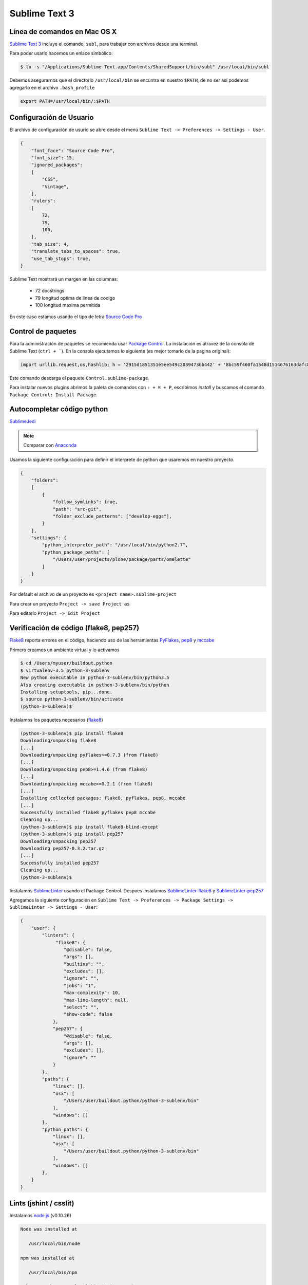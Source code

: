 Sublime Text 3
==============

Línea de comandos en Mac OS X
-----------------------------

`Sublime Text 3 <https://www.sublimetext.com/3>`_ incluye el comando, ``subl``, para trabajar con archivos desde una terminal.

Para poder usarlo hacemos un enlace simbólico:

.. code-block:: bash

   $ ln -s "/Applications/Sublime Text.app/Contents/SharedSupport/bin/subl" /usr/local/bin/subl

Debemos asegurarnos que el directorio ``/usr/local/bin`` se encuntra en nuestro ``$PATH``, de no ser así podemos agregarlo en el archivo ``.bash_profile``

.. code-block:: console

   export PATH=/usr/local/bin/:$PATH

.. seealso::
    `OS X Command Line - Sublime Text 3 Documentation <http://www.sublimetext.com/docs/3/osx_command_line.html>`_

Configuración de Usuario
------------------------

El archivo de configuración de usurio se abre desde el menú ``Sublime Text -> Preferences -> Settings - User``.

.. code-block:: json

    {
        "font_face": "Source Code Pro",
        "font_size": 15,
        "ignored_packages":
        [
            "CSS",
            "Vintage",
        ],
        "rulers":
        [
            72,
            79,
            100,
        ],
        "tab_size": 4,
        "translate_tabs_to_spaces": true,
        "use_tab_stops": true,
    }


Sublime Text mostrará un margen en las columnas:

    -  72 docstrings
    -  79 longitud optima de linea de codigo
    - 100 longitud maxima permitida

En este caso estamos usando el tipo de letra `Source Code Pro <https://github.com/adobe-fonts/source-code-pro>`_

Control de paquetes
-------------------

Para la administración de paquetes se recomienda usar `Package Control <https://sublime.wbond.net/installation>`_. La instalación es atravez de la consola de Sublime Text (``ctrl + ```). En la consola ejecutamos lo siguiente (es mejor tomarlo de la pagina original):

.. code-block:: console

   import urllib.request,os,hashlib; h = '2915d1851351e5ee549c20394736b442' + '8bc59f460fa1548d1514676163dafc88'; pf = 'Package Control.sublime-package'; ipp = sublime.installed_packages_path(); urllib.request.install_opener( urllib.request.build_opener( urllib.request.ProxyHandler()) ); by = urllib.request.urlopen( 'http://packagecontrol.io/' + pf.replace(' ', '%20')).read(); dh = hashlib.sha256(by).hexdigest(); print('Error validating download (got %s instead of %s), please try manual install' % (dh, h)) if dh != h else open(os.path.join( ipp, pf), 'wb' ).write(by)

Este comando descarga el paquete ``Control.sublime-package``.

Para instalar nuevos plugins abrimos la paleta de comandos con ``⇧ + ⌘ + P``, escribimos *install* y buscamos el comando ``Package Control: Install Package``.

Autocompletar código python
---------------------------

`SublimeJedi <https://github.com/srusskih/SublimeJEDI>`_

.. note::

    Comparar con `Anaconda <http://damnwidget.github.io/anaconda/#>`_

Usamos la siguiente configuración para definir el interprete de python que usaremos en nuestro proyecto.

.. code-block:: json

    {
        "folders":
        [
            {
                "follow_symlinks": true,
                "path": "src-git",
                "folder_exclude_patterns": ["develop-eggs"],
            }
        ],
        "settings": {
            "python_interpreter_path": "/usr/local/bin/python2.7",
            "python_package_paths": [
                "/Users/user/projects/plone/package/parts/omelette"
            ]
        }
    }

Por default el archivo de un proyecto es ``<project name>.sublime-project``

Para crear un proyecto ``Project -> save Project as``

Para editarlo ``Project -> Edit Project``


Verificación de código (flake8, pep257)
---------------------------------------

`Flake8 <https://pypi.python.org/pypi/flake8>`_ reporta errores en el código,
haciendo uso de las herramientas `PyFlakes <https://pypi.python.org/pypi/pyflakes>`_, `pep8 <https://pypi.python.org/pypi/pep8>`_ y `mccabe <https://pypi.python.org/pypi/mccabe>`_

Primero creamos un ambiente virtual y lo activamos

.. code-block:: console

    $ cd /Users/myuser/buildout.python
    $ virtualenv-3.5 python-3-sublenv
    New python executable in python-3-sublenv/bin/python3.5
    Also creating executable in python-3-sublenv/bin/python
    Installing setuptools, pip...done.
    $ source python-3-sublenv/bin/activate
    (python-3-sublenv)$

Instalamos los paquetes necesarios (`flake8 <https://pypi.python.org/pypi/flake8>`_)

.. code-block:: console

    (python-3-sublenv)$ pip install flake8
    Downloading/unpacking flake8
    [...]
    Downloading/unpacking pyflakes>=0.7.3 (from flake8)
    [...]
    Downloading/unpacking pep8>=1.4.6 (from flake8)
    [...]
    Downloading/unpacking mccabe>=0.2.1 (from flake8)
    [...]
    Installing collected packages: flake8, pyflakes, pep8, mccabe
    [...]
    Successfully installed flake8 pyflakes pep8 mccabe
    Cleaning up...
    (python-3-sublenv)$ pip install flake8-blind-except
    (python-3-sublenv)$ pip install pep257
    Downloading/unpacking pep257
    Downloading pep257-0.3.2.tar.gz
    [...]
    Successfully installed pep257
    Cleaning up...
    (python-3-sublenv)$

Instalamos `SublimeLinter <http://sublimelinter.readthedocs.org/en/latest/>`_ usando el Package Control. Despues instalamos `SublimeLinter-flake8 <https://github.com/SublimeLinter/SublimeLinter-flake8>`_ y `SublimeLinter-pep257 <https://github.com/SublimeLinter/SublimeLinter-pep257>`_

Agregamos la siguiente configuración en ``Sublime Text -> Preferences -> Package Settings -> SublimeLinter -> Settings - User``:

.. code-block:: json

    {
        "user": {
            "linters": {
                 "flake8": {
                    "@disable": false,
                    "args": [],
                    "builtins": "",
                    "excludes": [],
                    "ignore": "",
                    "jobs": "1",
                    "max-complexity": 10,
                    "max-line-length": null,
                    "select": "",
                    "show-code": false
                },
                "pep257": {
                    "@disable": false,
                    "args": [],
                    "excludes": [],
                    "ignore": ""
                }
            },
            "paths": {
                "linux": [],
                "osx": [
                    "/Users/user/buildout.python/python-3-sublenv/bin"
                ],
                "windows": []
            },
            "python_paths": {
                "linux": [],
                "osx": [
                    "/Users/user/buildout.python/python-3-sublenv/bin"
                ],
                "windows": []
            },
        }
    }

Lints (jshint / csslit)
-----------------------

Instalamos `node.js <http://nodejs.org/>`_ (v0.10.26)

.. code-block:: console

    Node was installed at

       /usr/local/bin/node

    npm was installed at

       /usr/local/bin/npm

    Make sure that /usr/local/bin is in your $PATH.

Instalamos `jshint <http://www.jshint.com/>`_ y `csslint <http://csslint.net/>`_

.. code-block:: console

    $ sudo npm install -g jshint
    $ sudo npm install -g csslint

En sublimetext instalamos `sublimelinter-jshint <https://github.com/SublimeLinter/SublimeLinter-jshint>`_ y `sublimelinter-csslint <https://github.com/SublimeLinter/SublimeLinter-csslint>`_.

Agregamos la siguiente configuración en *Preferences -> Package Settings -> SublimeLinter -> Settings - User*:

.. code-block:: json

    {
        "user": {
            "linters": {
                "csslint": {
                    "@disable": false,
                    "args": [],
                    "errors": "",
                    "excludes": [],
                    "ignore": "",
                    "warnings": ""
                },
                "jshint": {
                    "@disable": false,
                    "args": [],
                    "excludes": []
                },
            },
            "paths": {
                "osx": [
                    "/usr/local/bin"
                ],
            },
        }
    }


Manejo de espacios
------------------

Para eliminart espacios en blanco al final de una linea o en lineas vacias usamos `TrailingSpaces <https://github.com/SublimeText/TrailingSpaces>`_

La siguiente configuración nos permite eliminar los espacios en blanco al momento se salvar un archivo, pero solo en lineas de codigo que hemos modificado.

El archivo a modificar es *Preferences -> Package Settings -> Trailing Spaces -> Settings User*

.. code-block:: json

    {
        "trailing_spaces_modified_lines_only": true,
        "trailing_spaces_trim_on_save": true,
    }


EditorConfig
------------

`EditorConfig <https://github.com/sindresorhus/editorconfig-sublime>`_ ayuda a mantener estilos de codigo consistentes entre distintos editores.


GitGutter
---------

`GitGutter <https://github.com/jisaacks/GitGutter>`_ muestra un icono en el area de "gutter"
indicando si la linea ha sido insertada, modificada o borrada.


ST3 snippet para insertar un breakpoint
-----------------------------------------

Para poder poner un break point con solo escribir pdb y completar con tab,
debemos poner la siguiente configuración en:
"~/Library/Application Support/Sublime Text 3/Packages/User/pdb.sublime-snippet".
o en *Tools -> New Snippet ...*

.. code-block:: xml

    <snippet>
        <content><![CDATA[import pdb; pdb.set_trace()]]></content>
        <tabTrigger>pdb</tabTrigger>
        <scope>source.python</scope>
        <description>pdb debug tool</description>
    </snippet>


Debug de Sesión
---------------
`PDBSublimeTextSupport <https://pypi.python.org/pypi/PdbSublimeTextSupport>`_

.. code-block:: console

    (projectenv)$ pip install PDBSublimeTextSupport


Iluminación de archivos buildout.cfg
------------------------------------

Usamos los paquetes de TextMate modificados por Martin Aspeli.
Copiamos el directorio `Buildout <https://github.com/optilude/SublimeTextMisc/tree/master/Packages>`_  en ``Sublime Text -> Preferences -> Brows Pakages ...``


Theme
-----

`Soda Theme <http://buymeasoda.github.io/soda-theme/>`_

Abrimios el archivo de preferencias globales de Sublime Text 3 (Sublime Text -> Preferences -> Settings - User)

.. code-block:: json

    {
        "soda_classic_tabs": true,
        "theme": "Soda Dark 3.sublime-theme",
    }



* Descargar `colour-schemes.zip <http://buymeasoda.github.com/soda-theme/extras/colour-schemes.zip>`_.
* Descomprimir y mover los archivos **tmttheme** en el folder Pakages/User.
* Abilitar el esquema de colores via:

*Preferences -> Color Scheme -> User -> Monokai Soda*


Color Scheme (opcional)
-----------------------

`Monokai Extended <https://github.com/jonschlinkert/sublime-monokai-extended>`_

*Preferences -> Color Scheme -> Monokai Extended -> Monokai Extended*


OmniMarkupPreviewer
-------------------

Plugin para mostrar rst files en el navegador.

.. sourcecode:: sh

    ⌘ + ⌥ + O: Muestra el archivo en el navegador.


HTML
----

Soporte para CSS en sublime Text 3: `CSS3 <https://github.com/y0ssar1an/CSS3>`_

It's strongly recommended that you disable the default CSS package, as its completions will interfere with the improved CSS3 completions.

.. sourcecode:: sh

    Mac:      shift + ⌘ + P  -> Package Control: Disable Package -> CSS

Coloracion de sintaxis para .less: `Less <https://github.com/danro/LESS-sublime>`_


JavaScript
----------

`JavaScriptNext <https://github.com/Benvie/JavaScriptNext.tmLanguage>`_
es  una mejor definicion de JavaScript para SublimeText.

Para seleccionarlo como default para JavaScript, abre un archivo javascript, selecciona
View -> Syntax -> Open all with current extension as... -> JavascriptNext.


Latex
-----
`LaTeXTools <https://github.com/SublimeText/LaTeXTools>`_

Si instalamos Skim podemos generar automaticamente el pdf.

Acordeón
--------

.. note::

    ========  =============================================
    ctrl `    muestra la consola
    ⇧ ⌘ P     paleta de comandos
    ctrl ⇧ G  ir a la definición de un simbolo
    ⌥ ⇧ F     buscar otros lugares donde se use el simbolo
    ========  =============================================


Bibliografía
------------

* `Reverting to a freshly installed state - Sublime Text 3 Documentation <http://www.sublimetext.com/docs/3/revert.html>`_

* `Turning Sublime Text Into a Lightweight Python IDE <http://cewing.github.io/training.codefellows/assignments/day01/sublime_as_ide.html>`_

* `Sublime Text 3 for Python JavaScript and web developers <http://opensourcehacker.com/2014/03/10/sublime-text-3-for-python-javascript-and-web-developers>`_

* `Sublime Text for Front End Developers <https://css-tricks.com/sublime-text-front-end-developers/>`_

* `Emmet LiveStyle <http://livestyle.emmet.io/>`_


